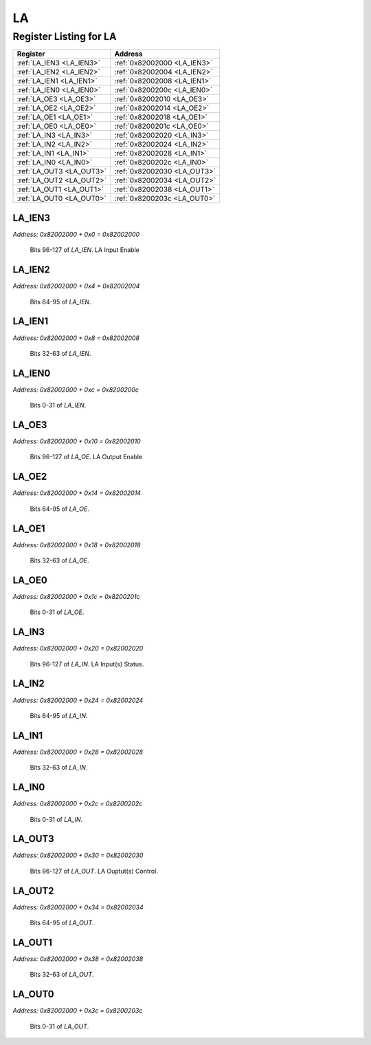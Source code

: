 LA
==

Register Listing for LA
-----------------------

+--------------------------+-----------------------------+
| Register                 | Address                     |
+==========================+=============================+
| :ref:`LA_IEN3 <LA_IEN3>` | :ref:`0x82002000 <LA_IEN3>` |
+--------------------------+-----------------------------+
| :ref:`LA_IEN2 <LA_IEN2>` | :ref:`0x82002004 <LA_IEN2>` |
+--------------------------+-----------------------------+
| :ref:`LA_IEN1 <LA_IEN1>` | :ref:`0x82002008 <LA_IEN1>` |
+--------------------------+-----------------------------+
| :ref:`LA_IEN0 <LA_IEN0>` | :ref:`0x8200200c <LA_IEN0>` |
+--------------------------+-----------------------------+
| :ref:`LA_OE3 <LA_OE3>`   | :ref:`0x82002010 <LA_OE3>`  |
+--------------------------+-----------------------------+
| :ref:`LA_OE2 <LA_OE2>`   | :ref:`0x82002014 <LA_OE2>`  |
+--------------------------+-----------------------------+
| :ref:`LA_OE1 <LA_OE1>`   | :ref:`0x82002018 <LA_OE1>`  |
+--------------------------+-----------------------------+
| :ref:`LA_OE0 <LA_OE0>`   | :ref:`0x8200201c <LA_OE0>`  |
+--------------------------+-----------------------------+
| :ref:`LA_IN3 <LA_IN3>`   | :ref:`0x82002020 <LA_IN3>`  |
+--------------------------+-----------------------------+
| :ref:`LA_IN2 <LA_IN2>`   | :ref:`0x82002024 <LA_IN2>`  |
+--------------------------+-----------------------------+
| :ref:`LA_IN1 <LA_IN1>`   | :ref:`0x82002028 <LA_IN1>`  |
+--------------------------+-----------------------------+
| :ref:`LA_IN0 <LA_IN0>`   | :ref:`0x8200202c <LA_IN0>`  |
+--------------------------+-----------------------------+
| :ref:`LA_OUT3 <LA_OUT3>` | :ref:`0x82002030 <LA_OUT3>` |
+--------------------------+-----------------------------+
| :ref:`LA_OUT2 <LA_OUT2>` | :ref:`0x82002034 <LA_OUT2>` |
+--------------------------+-----------------------------+
| :ref:`LA_OUT1 <LA_OUT1>` | :ref:`0x82002038 <LA_OUT1>` |
+--------------------------+-----------------------------+
| :ref:`LA_OUT0 <LA_OUT0>` | :ref:`0x8200203c <LA_OUT0>` |
+--------------------------+-----------------------------+

LA_IEN3
^^^^^^^

`Address: 0x82002000 + 0x0 = 0x82002000`

    Bits 96-127 of `LA_IEN`. LA Input Enable

    .. wavedrom::
        :caption: LA_IEN3

        {
            "reg": [
                {"name": "ien[127:96]", "bits": 32}
            ], "config": {"hspace": 400, "bits": 32, "lanes": 1 }, "options": {"hspace": 400, "bits": 32, "lanes": 1}
        }


LA_IEN2
^^^^^^^

`Address: 0x82002000 + 0x4 = 0x82002004`

    Bits 64-95 of `LA_IEN`.

    .. wavedrom::
        :caption: LA_IEN2

        {
            "reg": [
                {"name": "ien[95:64]", "bits": 32}
            ], "config": {"hspace": 400, "bits": 32, "lanes": 1 }, "options": {"hspace": 400, "bits": 32, "lanes": 1}
        }


LA_IEN1
^^^^^^^

`Address: 0x82002000 + 0x8 = 0x82002008`

    Bits 32-63 of `LA_IEN`.

    .. wavedrom::
        :caption: LA_IEN1

        {
            "reg": [
                {"name": "ien[63:32]", "bits": 32}
            ], "config": {"hspace": 400, "bits": 32, "lanes": 1 }, "options": {"hspace": 400, "bits": 32, "lanes": 1}
        }


LA_IEN0
^^^^^^^

`Address: 0x82002000 + 0xc = 0x8200200c`

    Bits 0-31 of `LA_IEN`.

    .. wavedrom::
        :caption: LA_IEN0

        {
            "reg": [
                {"name": "ien[31:0]", "bits": 32}
            ], "config": {"hspace": 400, "bits": 32, "lanes": 1 }, "options": {"hspace": 400, "bits": 32, "lanes": 1}
        }


LA_OE3
^^^^^^

`Address: 0x82002000 + 0x10 = 0x82002010`

    Bits 96-127 of `LA_OE`. LA Output Enable

    .. wavedrom::
        :caption: LA_OE3

        {
            "reg": [
                {"name": "oe[127:96]", "bits": 32}
            ], "config": {"hspace": 400, "bits": 32, "lanes": 1 }, "options": {"hspace": 400, "bits": 32, "lanes": 1}
        }


LA_OE2
^^^^^^

`Address: 0x82002000 + 0x14 = 0x82002014`

    Bits 64-95 of `LA_OE`.

    .. wavedrom::
        :caption: LA_OE2

        {
            "reg": [
                {"name": "oe[95:64]", "bits": 32}
            ], "config": {"hspace": 400, "bits": 32, "lanes": 1 }, "options": {"hspace": 400, "bits": 32, "lanes": 1}
        }


LA_OE1
^^^^^^

`Address: 0x82002000 + 0x18 = 0x82002018`

    Bits 32-63 of `LA_OE`.

    .. wavedrom::
        :caption: LA_OE1

        {
            "reg": [
                {"name": "oe[63:32]", "bits": 32}
            ], "config": {"hspace": 400, "bits": 32, "lanes": 1 }, "options": {"hspace": 400, "bits": 32, "lanes": 1}
        }


LA_OE0
^^^^^^

`Address: 0x82002000 + 0x1c = 0x8200201c`

    Bits 0-31 of `LA_OE`.

    .. wavedrom::
        :caption: LA_OE0

        {
            "reg": [
                {"name": "oe[31:0]", "bits": 32}
            ], "config": {"hspace": 400, "bits": 32, "lanes": 1 }, "options": {"hspace": 400, "bits": 32, "lanes": 1}
        }


LA_IN3
^^^^^^

`Address: 0x82002000 + 0x20 = 0x82002020`

    Bits 96-127 of `LA_IN`. LA Input(s) Status.

    .. wavedrom::
        :caption: LA_IN3

        {
            "reg": [
                {"name": "in[127:96]", "bits": 32}
            ], "config": {"hspace": 400, "bits": 32, "lanes": 1 }, "options": {"hspace": 400, "bits": 32, "lanes": 1}
        }


LA_IN2
^^^^^^

`Address: 0x82002000 + 0x24 = 0x82002024`

    Bits 64-95 of `LA_IN`.

    .. wavedrom::
        :caption: LA_IN2

        {
            "reg": [
                {"name": "in[95:64]", "bits": 32}
            ], "config": {"hspace": 400, "bits": 32, "lanes": 1 }, "options": {"hspace": 400, "bits": 32, "lanes": 1}
        }


LA_IN1
^^^^^^

`Address: 0x82002000 + 0x28 = 0x82002028`

    Bits 32-63 of `LA_IN`.

    .. wavedrom::
        :caption: LA_IN1

        {
            "reg": [
                {"name": "in[63:32]", "bits": 32}
            ], "config": {"hspace": 400, "bits": 32, "lanes": 1 }, "options": {"hspace": 400, "bits": 32, "lanes": 1}
        }


LA_IN0
^^^^^^

`Address: 0x82002000 + 0x2c = 0x8200202c`

    Bits 0-31 of `LA_IN`.

    .. wavedrom::
        :caption: LA_IN0

        {
            "reg": [
                {"name": "in[31:0]", "bits": 32}
            ], "config": {"hspace": 400, "bits": 32, "lanes": 1 }, "options": {"hspace": 400, "bits": 32, "lanes": 1}
        }


LA_OUT3
^^^^^^^

`Address: 0x82002000 + 0x30 = 0x82002030`

    Bits 96-127 of `LA_OUT`. LA Ouptut(s) Control.

    .. wavedrom::
        :caption: LA_OUT3

        {
            "reg": [
                {"name": "out[127:96]", "bits": 32}
            ], "config": {"hspace": 400, "bits": 32, "lanes": 1 }, "options": {"hspace": 400, "bits": 32, "lanes": 1}
        }


LA_OUT2
^^^^^^^

`Address: 0x82002000 + 0x34 = 0x82002034`

    Bits 64-95 of `LA_OUT`.

    .. wavedrom::
        :caption: LA_OUT2

        {
            "reg": [
                {"name": "out[95:64]", "bits": 32}
            ], "config": {"hspace": 400, "bits": 32, "lanes": 1 }, "options": {"hspace": 400, "bits": 32, "lanes": 1}
        }


LA_OUT1
^^^^^^^

`Address: 0x82002000 + 0x38 = 0x82002038`

    Bits 32-63 of `LA_OUT`.

    .. wavedrom::
        :caption: LA_OUT1

        {
            "reg": [
                {"name": "out[63:32]", "bits": 32}
            ], "config": {"hspace": 400, "bits": 32, "lanes": 1 }, "options": {"hspace": 400, "bits": 32, "lanes": 1}
        }


LA_OUT0
^^^^^^^

`Address: 0x82002000 + 0x3c = 0x8200203c`

    Bits 0-31 of `LA_OUT`.

    .. wavedrom::
        :caption: LA_OUT0

        {
            "reg": [
                {"name": "out[31:0]", "bits": 32}
            ], "config": {"hspace": 400, "bits": 32, "lanes": 1 }, "options": {"hspace": 400, "bits": 32, "lanes": 1}
        }



